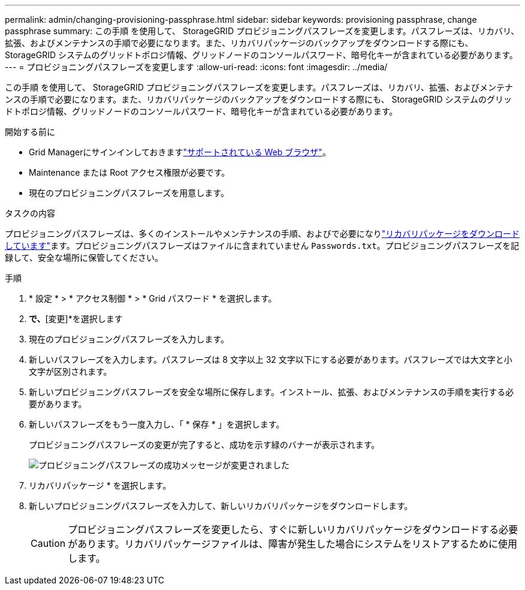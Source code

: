 ---
permalink: admin/changing-provisioning-passphrase.html 
sidebar: sidebar 
keywords: provisioning passphrase, change passphrase 
summary: この手順 を使用して、 StorageGRID プロビジョニングパスフレーズを変更します。パスフレーズは、リカバリ、拡張、およびメンテナンスの手順で必要になります。また、リカバリパッケージのバックアップをダウンロードする際にも、 StorageGRID システムのグリッドトポロジ情報、グリッドノードのコンソールパスワード、暗号化キーが含まれている必要があります。 
---
= プロビジョニングパスフレーズを変更します
:allow-uri-read: 
:icons: font
:imagesdir: ../media/


[role="lead"]
この手順 を使用して、 StorageGRID プロビジョニングパスフレーズを変更します。パスフレーズは、リカバリ、拡張、およびメンテナンスの手順で必要になります。また、リカバリパッケージのバックアップをダウンロードする際にも、 StorageGRID システムのグリッドトポロジ情報、グリッドノードのコンソールパスワード、暗号化キーが含まれている必要があります。

.開始する前に
* Grid Managerにサインインしておきますlink:../admin/web-browser-requirements.html["サポートされている Web ブラウザ"]。
* Maintenance または Root アクセス権限が必要です。
* 現在のプロビジョニングパスフレーズを用意します。


.タスクの内容
プロビジョニングパスフレーズは、多くのインストールやメンテナンスの手順、およびで必要になりlink:../maintain/downloading-recovery-package.html["リカバリパッケージをダウンロードしています"]ます。プロビジョニングパスフレーズはファイルに含まれていません `Passwords.txt`。プロビジョニングパスフレーズを記録して、安全な場所に保管してください。

.手順
. * 設定 * > * アクセス制御 * > * Grid パスワード * を選択します。
. [プロビジョニングパスフレーズの変更]*で、*[変更]*を選択します
. 現在のプロビジョニングパスフレーズを入力します。
. 新しいパスフレーズを入力します。パスフレーズは 8 文字以上 32 文字以下にする必要があります。パスフレーズでは大文字と小文字が区別されます。
. 新しいプロビジョニングパスフレーズを安全な場所に保存します。インストール、拡張、およびメンテナンスの手順を実行する必要があります。
. 新しいパスフレーズをもう一度入力し、「 * 保存 * 」を選択します。
+
プロビジョニングパスフレーズの変更が完了すると、成功を示す緑のバナーが表示されます。

+
image::../media/change_provisioning_passphrase_success.png[プロビジョニングパスフレーズの成功メッセージが変更されました]

. リカバリパッケージ * を選択します。
. 新しいプロビジョニングパスフレーズを入力して、新しいリカバリパッケージをダウンロードします。
+

CAUTION: プロビジョニングパスフレーズを変更したら、すぐに新しいリカバリパッケージをダウンロードする必要があります。リカバリパッケージファイルは、障害が発生した場合にシステムをリストアするために使用します。


